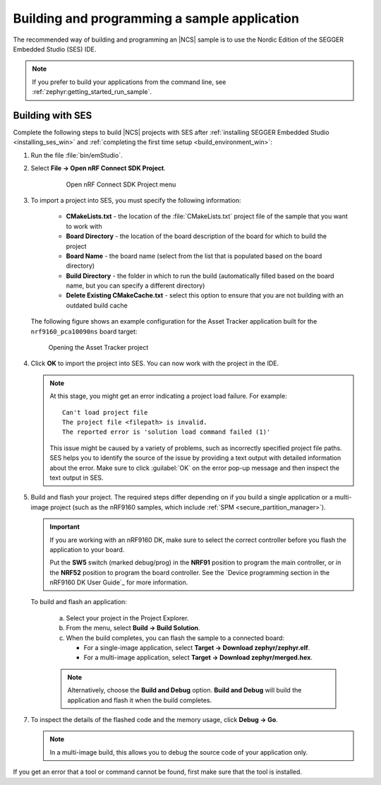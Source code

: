 .. _gs_programming:

Building and programming a sample application
#############################################

The recommended way of building and programming an |NCS| sample is to use
the Nordic Edition of the SEGGER Embedded Studio (SES) IDE.


.. note::
	If you prefer to build your applications from the command line,
	see :ref:`zephyr:getting_started_run_sample`.

.. _gs_programming_ses:

Building with SES
*****************

Complete the following steps to build |NCS| projects with SES after :ref:`installing SEGGER Embedded Studio <installing_ses_win>` and :ref:`completing the first time setup <build_environment_win>`:

1. Run the file :file:`bin/emStudio`.

#. Select **File -> Open nRF Connect SDK Project**.

    .. figure:: images/ses_open.png
       :alt: Open nRF Connect SDK Project menu

       Open nRF Connect SDK Project menu

#. To import a project into SES, you must specify the following information:

	- **CMakeLists.txt** - the location of the :file:`CMakeLists.txt` project file of the sample that you want to work with
	- **Board Directory** - the location of the board description of the board for which to build the project
	- **Board Name** - the board name (select from the list that is populated based on the board directory)
	- **Build Directory** - the folder in which to run the build (automatically filled based on the board name, but you can specify a different directory)
	- **Delete Existing CMakeCache.txt** - select this option to ensure that you are not building with an outdated build cache

   The following figure shows an example configuration for the Asset Tracker application built for the ``nrf9160_pca10090ns`` board target:

   .. figure:: images/ses_config.png
      :alt: Opening the Asset Tracker project

      Opening the Asset Tracker project

#. Click **OK** to import the project into SES. You can now work with the
   project in the IDE.

   .. note::
   
      At this stage, you might get an error indicating a project load failure. For example::

        Can't load project file
        The project file <filepath> is invalid.
        The reported error is 'solution load command failed (1)'

      This issue might be caused by a variety of problems, such as incorrectly specified project file paths.
      SES helps you to identify the source of the issue by providing a text output with detailed information about the error.
      Make sure to click :guilabel:`OK` on the error pop-up message and then inspect the text output in SES.
    
#. Build and flash your project.
   The required steps differ depending on if you build a single application or a multi-image project (such as the nRF9160 samples, which include :ref:`SPM <secure_partition_manager>`).

   .. important::
      If you are working with an nRF9160 DK, make sure to select the correct controller before you flash the application to your board.

      Put the **SW5** switch (marked debug/prog) in the **NRF91** position to program the main controller, or in the **NRF52** position to program the board controller.
      See the `Device programming section in the nRF9160 DK User Guide`_ for more information.

   To build and flash an application:

      a. Select your project in the Project Explorer.
      #. From the menu, select **Build -> Build Solution**.
      #. When the build completes, you can flash the sample to a connected board:

         * For a single-image application, select **Target -> Download zephyr/zephyr.elf**.
         * For a multi-image application, select **Target -> Download zephyr/merged.hex**.

      .. note::
	   Alternatively, choose the **Build and Debug** option.
	   **Build and Debug** will build the application and flash it when
	   the build completes.

7. To inspect the details of the flashed code and the memory usage, click **Debug -> Go**.

   .. note::
   	In a multi-image build, this allows you to debug the source code of your application only.

If you get an error that a tool or command cannot be found, first make sure that the tool is installed.